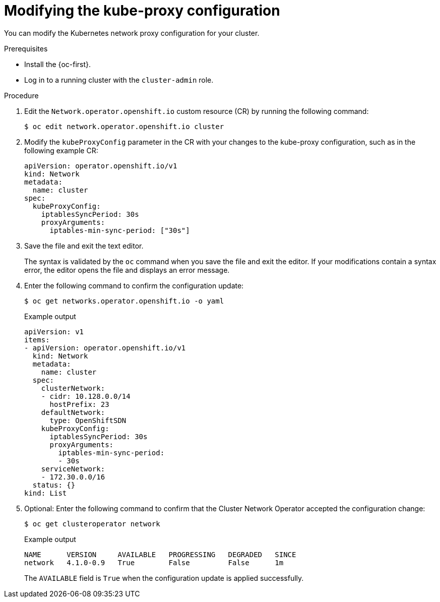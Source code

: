 // Module included in the following assemblies:
//
// * networking/openshift_sdn/configuring-kube-proxy.adoc

:_content-type: PROCEDURE
[id="nw-kube-proxy-configuring_{context}"]
= Modifying the kube-proxy configuration

You can modify the Kubernetes network proxy configuration for your cluster.

.Prerequisites

* Install the {oc-first}.
* Log in to a running cluster with the `cluster-admin` role.

.Procedure

. Edit the `Network.operator.openshift.io` custom resource (CR) by running the
following command:
+
[source,terminal]
----
$ oc edit network.operator.openshift.io cluster
----

. Modify the `kubeProxyConfig` parameter in the CR with your changes to the
kube-proxy configuration, such as in the following example CR:
+
[source,yaml]
----
apiVersion: operator.openshift.io/v1
kind: Network
metadata:
  name: cluster
spec:
  kubeProxyConfig:
    iptablesSyncPeriod: 30s
    proxyArguments:
      iptables-min-sync-period: ["30s"]
----

. Save the file and exit the text editor.
+
The syntax is validated by the `oc` command when you save the file and exit the
editor. If your modifications contain a syntax error, the editor opens the file
and displays an error message.

. Enter the following command to confirm the configuration update:
+
[source,terminal]
----
$ oc get networks.operator.openshift.io -o yaml
----
+
.Example output
[source,yaml]
----
apiVersion: v1
items:
- apiVersion: operator.openshift.io/v1
  kind: Network
  metadata:
    name: cluster
  spec:
    clusterNetwork:
    - cidr: 10.128.0.0/14
      hostPrefix: 23
    defaultNetwork:
      type: OpenShiftSDN
    kubeProxyConfig:
      iptablesSyncPeriod: 30s
      proxyArguments:
        iptables-min-sync-period:
        - 30s
    serviceNetwork:
    - 172.30.0.0/16
  status: {}
kind: List
----

. Optional: Enter the following command to confirm that the Cluster Network
Operator accepted the configuration change:
+
[source,terminal]
----
$ oc get clusteroperator network
----
+
.Example output
[source,terminal]
----
NAME      VERSION     AVAILABLE   PROGRESSING   DEGRADED   SINCE
network   4.1.0-0.9   True        False         False      1m
----
+
The `AVAILABLE` field is `True` when the configuration update is applied
successfully.
